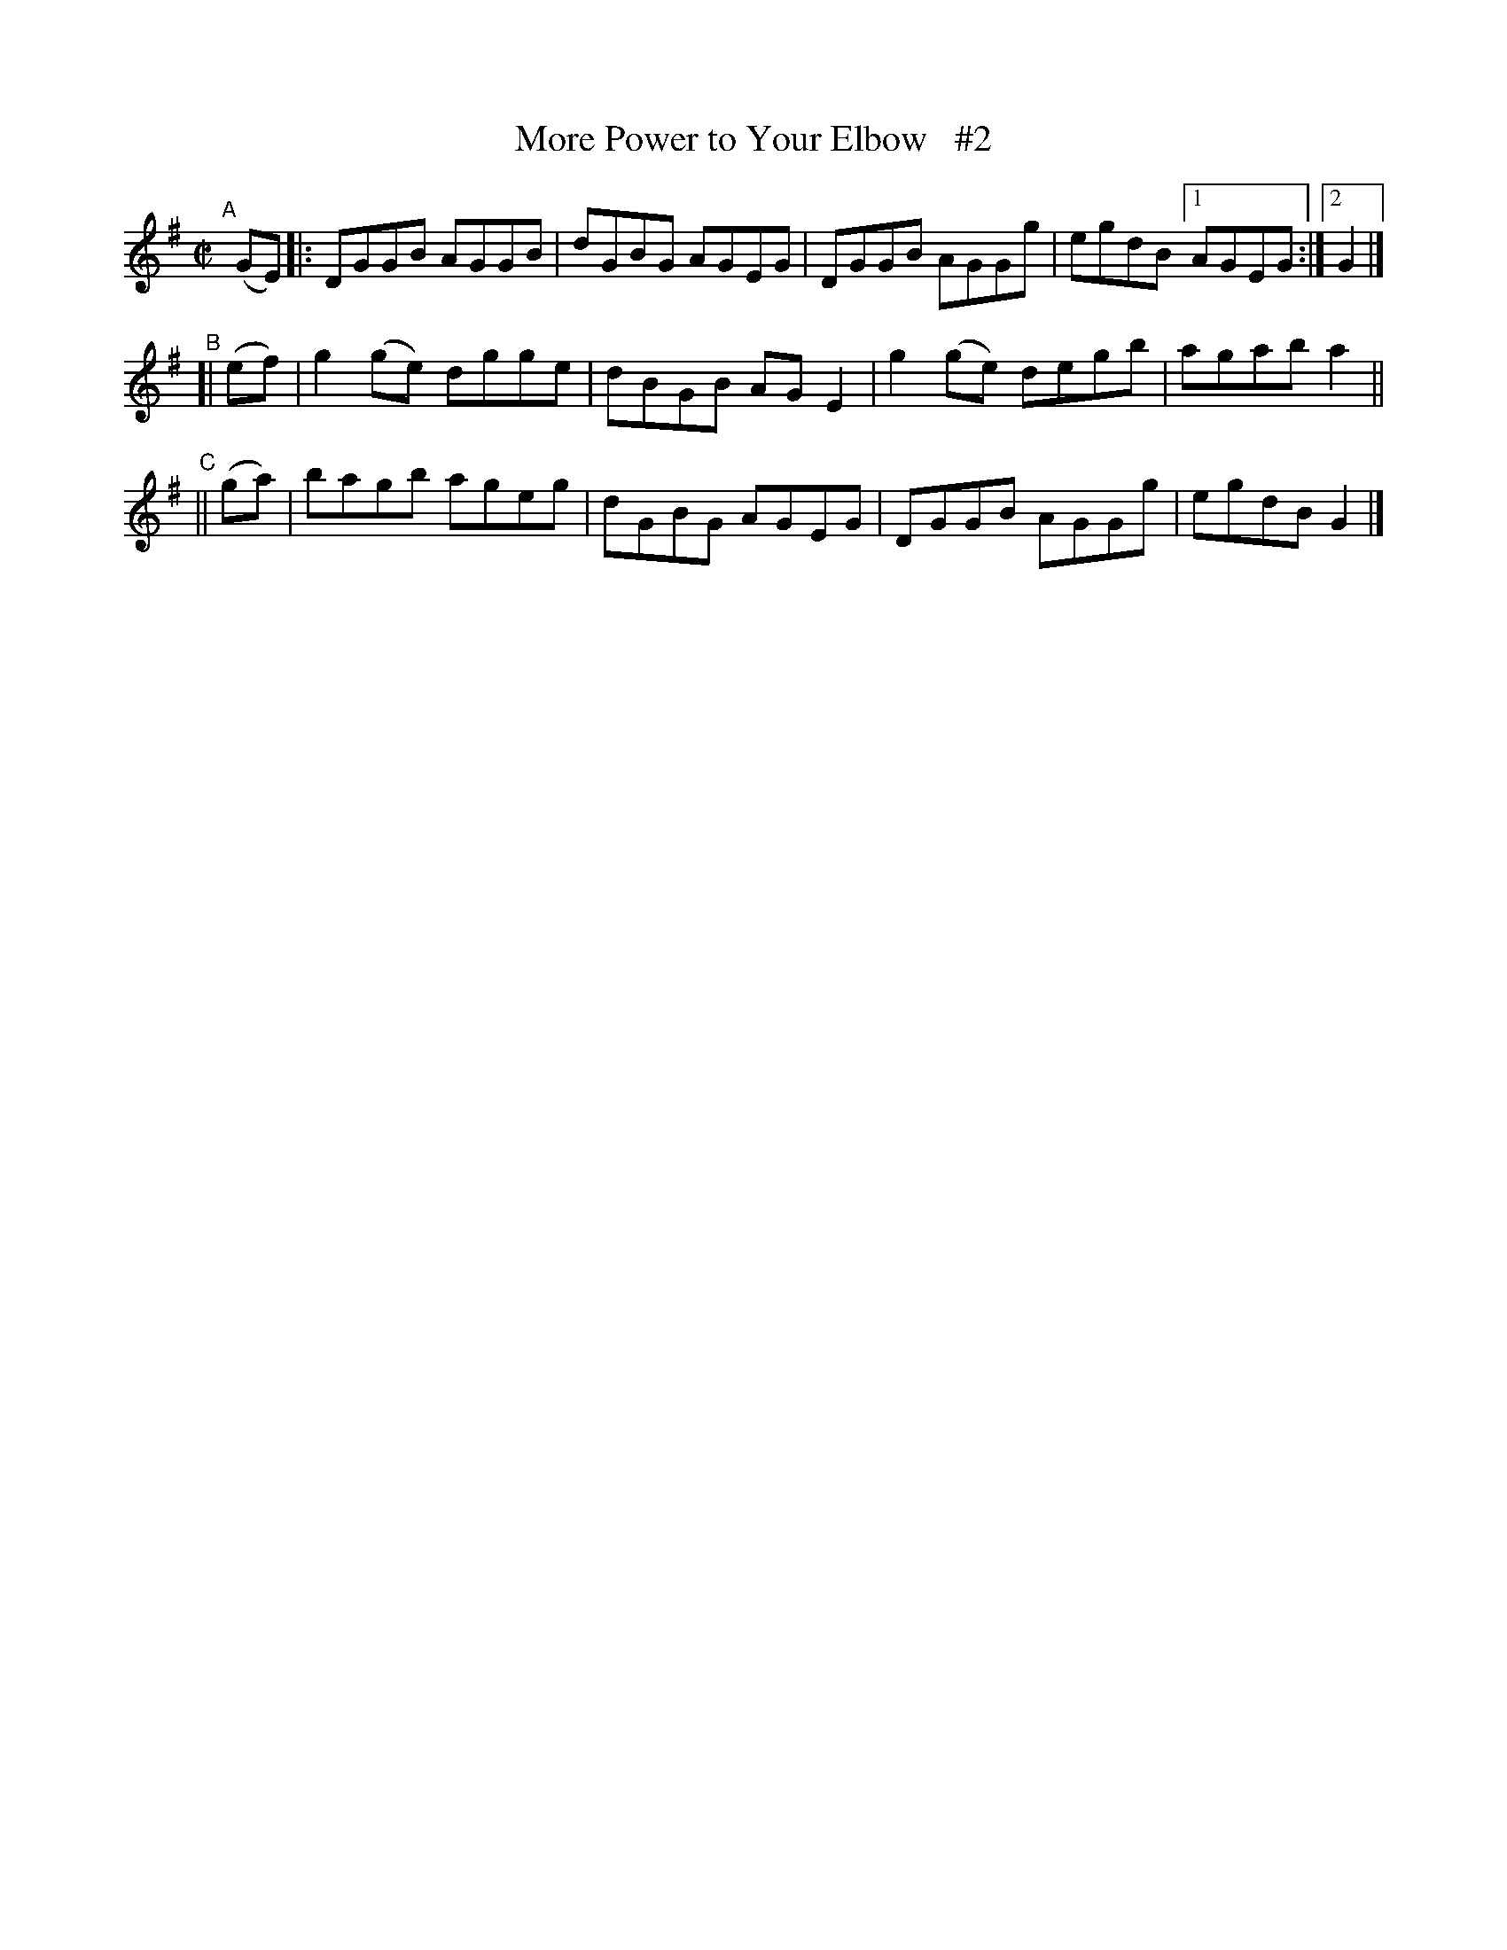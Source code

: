 X: 705
T: More Power to Your Elbow   #2
R: hornpipe
%S: s:3 b:13(5+4+4)
B: Francis O'Neill: "The Dance Music of Ireland" (1907) #705
Z: Frank Nordberg - http://www.musicaviva.com
F: http://www.musicaviva.com/abc/tunes/ireland/oneill-1001/0705/oneill-1001-0705-1.abc
N: Compacted via repeats and multiple endings [JC]
M: C|
L: 1/8
K: G
"^A"[|] (GE) |: DGGB AGGB | dGBG AGEG | DGGB AGGg | egdB [1 AGEG :|[2 G2 |]
"^B"\
[| (ef) | g2(ge) dgge | dBGB AGE2 | g2(ge) degb | agab a2 ||
"^C"\
|| (ga) | bagb   ageg | dGBG AGEG | DGGB   AGGg | egdB G2 |]
